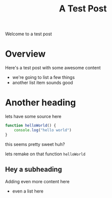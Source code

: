 #+Title: A Test Post

Welcome to a test post

* Overview

Here's a test post with some awesome content
- we're going to list a few things
- another list item sounds good

* Another heading

lets have some source here
#+begin_src js
function helloWorld() {
    console.log("hello world")
}
#+end_src

this seems pretty sweet huh?

lets remake on that function =helloWorld=

** Hey a subheading
Adding even more content here
- even a list here
